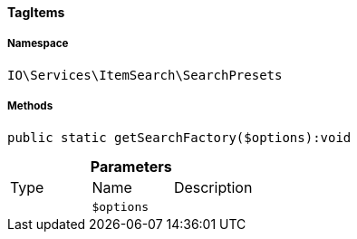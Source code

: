 :table-caption!:
:example-caption!:
:source-highlighter: prettify
:sectids!:

[[io__tagitems]]
==== TagItems





===== Namespace

`IO\Services\ItemSearch\SearchPresets`






===== Methods

[source%nowrap, php]
----

public static getSearchFactory($options):void

----

    







.*Parameters*
|===
|Type |Name |Description
|
a|`$options`
|
|===


